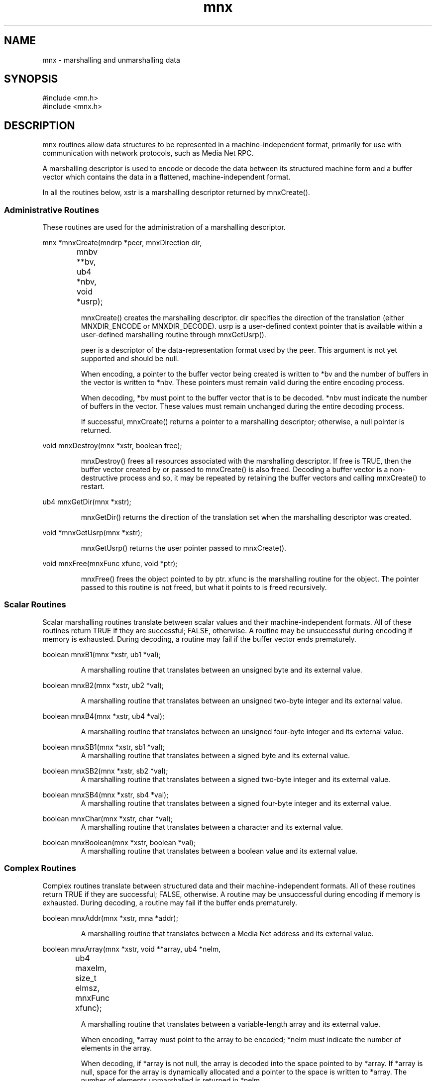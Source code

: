 .TH mnx 3 "31 August 1994"
.SH NAME
mnx - marshalling and unmarshalling data
.SH SYNOPSIS
.nf
#include <mn.h>
#include <mnx.h>
.SH DESCRIPTION
mnx routines allow data structures to be represented in a machine-independent
format, primarily for use with communication with network protocols, such
as Media Net RPC.
.LP
A marshalling descriptor is used to encode or decode the data between its
structured machine form and a buffer vector which contains the data in
a flattened, machine-independent format.
.LP
In all the routines below, xstr is a marshalling descriptor returned by
mnxCreate().
.SS Administrative Routines
These routines are used for the administration of a marshalling descriptor.
.LP
.nf
mnx *mnxCreate(mndrp *peer, mnxDirection dir,
		mnbv **bv, ub4 *nbv, void *usrp);
.fi
.LP
.RS
mnxCreate() creates the marshalling descriptor.  dir specifies the
direction of the translation (either MNXDIR_ENCODE or MNXDIR_DECODE).
usrp is a user-defined context pointer that is available within
a user-defined marshalling routine through mnxGetUsrp().
.LP
peer is a descriptor of the data-representation format used by
the peer.  This argument is not yet supported and should be null.
.LP
When encoding, a pointer to the buffer vector being created is
written to *bv and the number of buffers in the vector is written
to *nbv.  These pointers must remain valid during the entire encoding
process.
.LP
When decoding, *bv must point to the buffer vector that is to be
decoded.  *nbv must indicate the number of buffers in the vector.
These values must remain unchanged during the entire decoding process.
.LP
If successful, mnxCreate() returns a pointer to a marshalling descriptor;
otherwise, a null pointer is returned.
.RE
.LP
.nf
void mnxDestroy(mnx *xstr, boolean free);
.fi
.LP
.RS
mnxDestroy() frees all resources associated with the marshalling
descriptor.  If free is TRUE, then the buffer vector created by or passed
to mnxCreate() is also freed.  Decoding a buffer vector is a
non-destructive process and so, it may be repeated by retaining the
buffer vectors and calling mnxCreate() to restart.
.RE
.LP
.nf
ub4 mnxGetDir(mnx *xstr);
.fi
.LP
.RS
mnxGetDir() returns the direction of the translation set when the
marshalling descriptor was created.
.RE
.LP
.nf
void *mnxGetUsrp(mnx *xstr);
.fi
.LP
.RS
mnxGetUsrp() returns the user pointer passed to mnxCreate().
.RE
.LP
.nf
void mnxFree(mnxFunc xfunc, void *ptr);
.fi
.LP
.RS
mnxFree() frees the object pointed to by ptr.  xfunc is the marshalling
routine for the object.  The pointer passed to this routine is not freed,
but what it points to is freed recursively.
.RE
.SS Scalar Routines
Scalar marshalling routines translate between scalar values and their
machine-independent formats.  All of these routines return TRUE if they
are successful; FALSE, otherwise.  A routine may be unsuccessful during
encoding if memory is exhausted.  During decoding, a routine may fail if
the buffer vector ends prematurely.
.LP
.nf
boolean mnxB1(mnx *xstr, ub1 *val);
.fi
.LP
.RS
A marshalling routine that translates between an unsigned byte and its
external value.
.RE
.LP
.nf
boolean mnxB2(mnx *xstr, ub2 *val);
.fi
.LP
.RS
A marshalling routine that translates between an unsigned two-byte
integer and its external value.
.RE
.LP
.nf
boolean mnxB4(mnx *xstr, ub4 *val);
.fi
.LP
.RS
A marshalling routine that translates between an unsigned four-byte
integer and its external value.
.RE
.LP
.nf
boolean mnxSB1(mnx *xstr, sb1 *val);
.fi
.RS
A marshalling routine that translates between a signed byte and its
external value.
.RE
.LP
.nf
boolean mnxSB2(mnx *xstr, sb2 *val);
.fi
.RS
A marshalling routine that translates between a signed two-byte
integer and its external value.
.RE
.LP
.nf
boolean mnxSB4(mnx *xstr, sb4 *val);
.fi
.RS
A marshalling routine that translates between a signed four-byte
integer and its external value.
.RE
.LP
.nf
boolean mnxChar(mnx *xstr, char *val);
.fi
.RS
A marshalling routine that translates between a character and its
external value.
.RE
.LP
.nf
boolean mnxBoolean(mnx *xstr, boolean *val);
.fi
.RS
A marshalling routine that translates between a boolean value and
its external value.
.RE
.SS Complex Routines
Complex routines translate between structured data and their
machine-independent formats.  All of these routines return TRUE if
they are successful; FALSE, otherwise.  A routine may be unsuccessful
during encoding if memory is exhausted.  During decoding, a routine
may fail if the buffer ends prematurely.
.LP
.nf
boolean mnxAddr(mnx *xstr, mna *addr);
.fi
.LP
.RS
A marshalling routine that translates between a Media Net address and
its external value.
.RE
.LP
.nf
boolean mnxArray(mnx *xstr, void **array, ub4 *nelm,
		ub4 maxelm, size_t elmsz, mnxFunc xfunc);
.fi
.LP
.RS
A marshalling routine that translates between a variable-length array
and its external value.
.LP
When encoding, *array must point to the array to be encoded; *nelm
must indicate the number of elements in the array.
.LP
When decoding, if *array is not null, the array is decoded into the
space pointed to by *array.  If *array is null, space for the array
is dynamically allocated and a pointer to the space is written to
*array.  The number of elements unmarshalled is returned in *nelm.
.LP
When marshalling, the lesser of the number of elements in the array
and maxelm is translated.  If maxelm is zero, then the entire array
is translated.
.LP
elmsz is the size in bytes of each element of the array in its native
format.  xfunc is the marshalling routine used to translate each element.
.RE
.LP
.nf
boolean mnxOpaque(mnx *xstr, ub1 *buf, size_t len);
.fi
.LP
.RS
A marshalling routine that translates between a fixed-size opaque buffer
and its external representation.  buf must be a pre-allocated buffer of
len bytes.
.RE
.LP
.nf
boolean mnxString(mnx *xstr, char **str, size_t maxsz);
.fi
.LP
.RS
A marshalling routine that translates between a null-terminated string
and its external value.
.LP
When encoding, *str must point to a null-terminated string.
.LP
When decoding, if *str is not null, the string is decoded into the
space pointed to by *str.  If *str is null, space for the string is
dynamically allocated and a pointer to the space is written to *str.
.LP
When marshalling, the string is translated up to the lesser of the
length of the string (including the null terminator) or maxsz.  If
maxsz is zero, then the entire string is translated.
.RE
.LP
.nf
boolean mnxDynStr(mnx *xstr, char **str);
.fi
.LP
.RS
mnxDynStr() is equivalent to mnxString() invoked with a maxsz of 0.
For purposes of decoding, the initial value of *str is always treated
as if it were null (meaning that space will always be dynamically
allocated).  This routine is useful because mnxString() is not
compatible with the type of a generic marshalling function passed
to other marshalling routines.
.RE
.LP
.nf
boolean mnxPointer(mnx *xstr, void **ptr, size_t objsz,
		mnxFunc xfunc);
.fi
.LP
.RS
A marshalling routine that serializes pointers.  objsz is the size
in bytes of the object in its native form.  xfunc is the
marshalling routine used to translate the object referenced by
the pointer.
.LP
When encoding, *ptr must point to the object.  When decoding, a
pointer to the object created is written to *ptr.
.LP
mnxPointer() will handle null pointers and aliased pointers.
However, pointers that point into the middle of objects will
be treated as pointing to separate objects.
.RE
.LP
.nf
struct mnxArm
{
  sb4     tag;		/* tag to match for this arm */
  mnxFunc xfunc;	/* marshalling routine */
};
.LP
boolean mnxUnion(mnx *xstr, sb4 *tag, void *unionval,
		mnxArm *arms, mnxFunc dflt);
.fi
.LP
.RS
A marshalling routine that translates between a discriminated
union and its external value.
.LP
unionval points to the union object.  arms is an array of the
marshalling routines that translate each possible arm in the
union.  The array is terminated by an arm with a null value
for xfunc.  When translating, the arm selected is the one
whose tag value matches the one for the union object.  If no
arm matches, then the dflt routine is chosen.  The dflt routine
may be null.
.LP
When encoding, *tag is the tag of the arm to encode.  When
decoding, the tag value of the decoded arm is written to *tag.
.RE
.LP
.nf
struct mnxStream
{
  void   *(*alloc)(mnxStream *stream, size_t sz);
  sb4     (*push)(mnxStream *stream, void *ptr);
  boolean (*pull)(mnxStream *stream, void **ptr);
  void    (*close)(mnxStream *stream, sb4 sts);

  size_t  elmsz;
  mnxFunc xfunc;
  void   *usrp;
  voi    *private;
};
.LP
boolean mnxOutStream(mnx *xstr, mnxStream *stream);
.fi
.RS
.LP
A marshalling routine that encodes or decodes an outbound stream
object.  A stream object is similar to a byte stream except that
the elements of a stream object are themselves structured data.
An outbound stream object is one in which the server receiving
the stream object "pushes" data towards the client as part of
the reply.  The pull routine is ignored for outbound stream
objects.
.LP
When encoding an outbound stream object (a client-side operation),
an alloc and a close routine must be defined.  A push routine may
optionally be defined.  For each element pushed by the server,
the alloc routine will be invoked to allocate space for the
element.  Then, the element will be decoded into that space.
Then, if a push routine is defined, it will be invoked with
a pointer to the element that was just decoded.  This cycle is
repeated for element pushed by the server.  When the server
closes the stream, the close routine will be invoked on the client
to indicate the end of the stream.  The push routine may return a
negative result to cause the stream to be prematurely broken.  The
alloc routine may return null if no more memory could be allocated.
The sts argument passed to the close routine will indicate the reason
for closing, a 0 indicating a normal, successful completion.
.LP
When decoding an outbound stream object (a server-side operation),
mnxOutStream() will initialize the stream object with a push
routine and a close routine that may be called by the server routine
to push elements to the client.  The push routine should be invoked
once for each element that is to be sent to the client.  ptr should
point to the element that is to be translated.  The push routine will
return 0 on success or MNERR_BROKEN if the element could not be sent.
When no more elements are to be sent, the server should invoke the
close routine to terminate the stream.
.LP
Whether encoding or decoding, the elmsz and xfunc fields must be
initialized to contain the size of the element in bytes in its
native format and the marshalling routine that will translate the
element, respectively.  The usrp field is reserved for application
use.  The private field is used by Media Net and must not be modified
by the application.
.RE
.SS User-defined Marshalling Routines
Some complex marshalling routines require that another marshalling
routine be provided.  Any marshalling routine, including a user-defined
one, may be provided so long as it is compatible with the following
prototype:
.LP
.RS
.nf
typedef boolean (*mnxFunc)(mnx *xstr, void *buf);
.fi
.RE
.LP
If no particular action is to be taken, but a marshalling routine
is required, mnxVoid() may be used.
.LP
.RS
.nf
boolean mnxVoid(mnx *xstr, void *buf);
.fi
.RE
.LP
The buf argument is ignored.  mnxVoid() always returns TRUE.
.SH SEE ALSO
mnrCall(3), mnrDispatchCall(3).
.SH BUGS
The peer argument to mnxCreate() is currently ignored.
